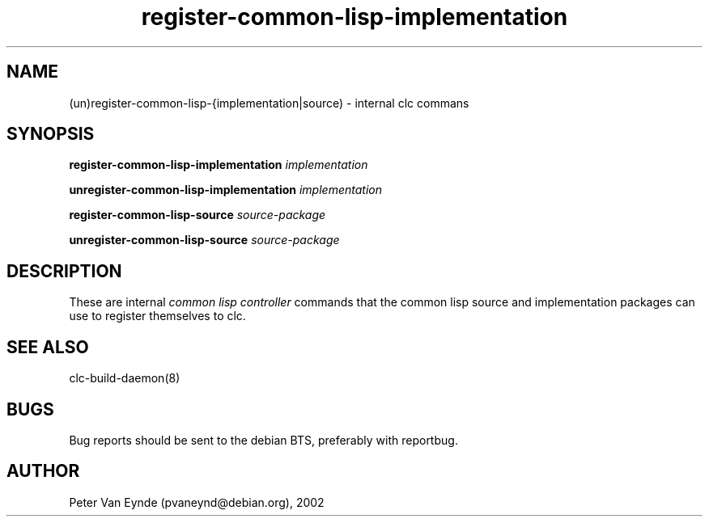 .\" 	-*- Mode: Nroff -*-
.TH register-common-lisp-implementation "June 5, 2002"
.AT 3
.SH NAME
(un)register-common-lisp-{implementation|source) \- internal clc commans
.SH SYNOPSIS
.B register-common-lisp-implementation 
.I implementation

.B unregister-common-lisp-implementation 
.I implementation

.B register-common-lisp-source 
.I source-package

.B unregister-common-lisp-source 
.I source-package

.SH DESCRIPTION
These are internal 
.I common lisp controller
commands that the common lisp source and implementation packages
can use to register themselves to clc.

.SH SEE ALSO
clc-build-daemon(8)

.SH BUGS

Bug reports should be sent to the debian BTS, preferably with
reportbug.

.SH AUTHOR
Peter Van Eynde (pvaneynd@debian.org), 2002

.PP
